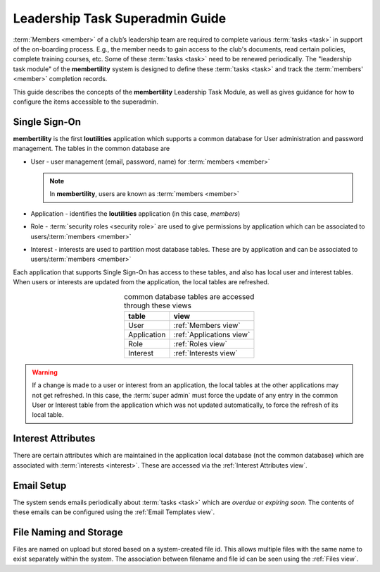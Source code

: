 ===========================================
Leadership Task Superadmin Guide
===========================================

:term:`Members <member>` of a club’s leadership team are required to complete various :term:`tasks <task>` in
support of the on-boarding process. E.g., the member needs to gain access to the club's documents, read certain
policies, complete training courses, etc. Some of these :term:`tasks <task>` need to be renewed periodically. The
"leadership task module" of the **membertility** system is designed to define these :term:`tasks <task>` and
track the :term:`members' <member>` completion records.

This guide describes the concepts of the **membertility** Leadership Task Module, as well as gives guidance for
how to configure the items accessible to the superadmin.

.. _Single Sign-On:

Single Sign-On
================
**membertility** is the first **loutilities** application which supports a common database for User administration
and password management. The tables in the common database are

* User - user management (email, password, name) for :term:`members <member>`

  .. note::
      In **membertility**, users are known as :term:`members <member>`

* Application - identifies the **loutilities** application (in this case, *members*)
* Role - :term:`security roles <security role>` are used to give permissions by application which can be associated to
  users/:term:`members <member>`
* Interest - interests are used to partition most database tables. These are by application and can be associated to
  users/:term:`members <member>`

Each application that supports Single Sign-On has access to these tables, and also has local user and interest
tables. When users or interests are updated from the application, the local tables are refreshed.

.. list-table:: common database tables are accessed through these views
    :header-rows: 0
    :stub-columns: 0
    :align: center

    *   - **table**
        - **view**
    *   - User
        - :ref:`Members view`
    *   - Application
        - :ref:`Applications view`
    *   - Role
        - :ref:`Roles view`
    *   - Interest
        - :ref:`Interests view`

.. warning::
    If a change is made to a user or interest from an application, the local tables at the other applications
    may not get refreshed. In this case, the :term:`super admin` must force the update of any entry in the common User or
    Interest table from the application which was not updated automatically, to force the refresh of its local table.

Interest Attributes
=====================
There are certain attributes which are maintained in the application local database (not
the common database) which are associated with :term:`interests <interest>`. These are
accessed via the :ref:`Interest Attributes view`.

Email Setup
==============
The system sends emails periodically about :term:`tasks <task>` which are *overdue* or *expiring soon*. The contents
of these emails can be configured using the :ref:`Email Templates view`.

File Naming and Storage
==========================
Files are named on upload but stored based on a system-created file id. This allows multiple files with the same name to
exist separately within the system. The association between filename and file id can be seen using the :ref:`Files view`.